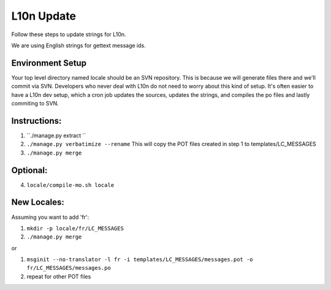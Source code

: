 L10n Update
===========

Follow these steps to update strings for L10n.

We are using English strings for gettext message ids.

Environment Setup
-----------------

Your top level directory named locale should be an SVN repository.
This is because we will generate files there and we'll
commit via SVN. Developers who never deal with L10n
do not need to worry about this kind of setup. It's often
easier to have a L10n dev setup, which a cron job updates
the sources, updates the strings, and compiles the po
files and lastly commiting to SVN.

Instructions:
-------------

1. ``./manage.py extract ``
2. ``./manage.py verbatimize --rename``
   This will copy the POT files created in step 1 to templates/LC_MESSAGES
3. ``./manage.py merge``

Optional:
---------

4. ``locale/compile-mo.sh locale``

New Locales:
------------

Assuming you want to add 'fr':

#. ``mkdir -p locale/fr/LC_MESSAGES``
#. ``./manage.py merge``

or

#. ``msginit --no-translator -l fr -i templates/LC_MESSAGES/messages.pot -o fr/LC_MESSAGES/messages.po``
#. repeat for other POT files
